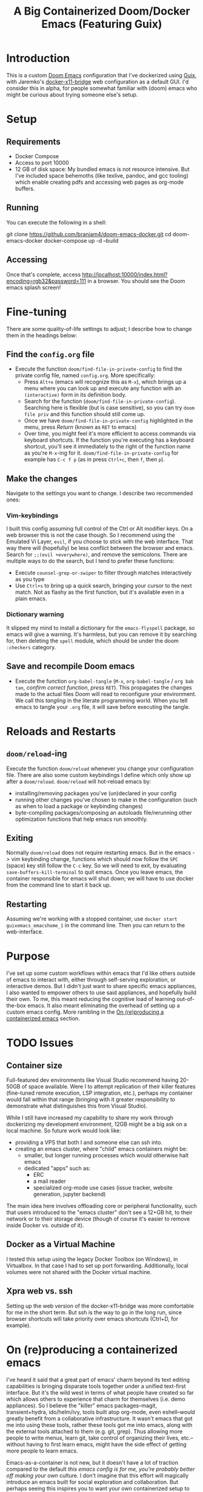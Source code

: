 #+TITLE: A Big Containerized Doom/Docker Emacs (Featuring Guix)

* Introduction
This is a custom [[https://github.com/hlissner/doom-emacs][Doom Emacs]] configuration that I've dockerized using [[https://guix.gnu.org/][Guix]], with Jaremko's [[https://github.com/JAremko/docker-x11-bridge][docker-x11-bridge]] web configuration as a default GUI. I'd consider this in alpha, for people somewhat familiar with (doom) emacs who might be curious about trying someone else's setup.
* Setup
** Requirements
+ Docker Compose
+ Access to port 10000
+ 12 GB of disk space: My bundled emacs is not resource intensive. But I've included space behemoths (like texlive, pandoc, and gcc tooling) which enable creating pdfs and accessing web pages as org-mode buffers.
** Running
You can execute the following in a shell:
#+BEGIN_EXAMPLE sh
git clone https://github.com/branjam4/doom-emacs-docker.git
cd doom-emacs-docker
docker-compose up -d --build
#+END_EXAMPLE
** Accessing
Once that's complete, access [[http://localhost:10000/index.html?encoding=rgb32&password=111]] in a browser. You should see the Doom emacs splash screen!
* Fine-tuning
There are some quality-of-life settings to adjust; I describe how to change them in the headings below:
** Find the =config.org= file
+ Execute the function ~doom/find-file-in-private-config~ to find the private config file, named =config.org=. More specifically:
  + Press ~Alt+x~ (emacs will recognize this as ~M-x~), which brings up a menu where you can look up and execute any function with an =(interactive)= form in its definition body.
  + Search for the function (=doom/find-file-in-private-config=). Searching here is flexible (but is case sensitive), so you can try =doom file priv= and this function should still come up.
  + Once we have =doom/find-file-in-private-config= highlighted in the menu, press /Return/ (known as ~RET~ to emacs)
  + Over time, you might feel it's more efficient to access commands via keyboard shortcuts. If the function you're executing has a keyboard shortcut, you'll see it immediately to the right of the function name as you're ~M-x~-ing for it. =doom/find-file-in-private-config= for example has ~C-c f p~ (as in press ~Ctrl+c~, then ~f~, then ~p~).
** Make the changes
Navigate to the settings you want to change. I describe two recommended ones:

*** Vim-keybindings
I built this config assuming full control of the Ctrl or Alt modifier keys. On a web browser this is not the case though. So I recommend using the Emulated Vi Layer, =evil=, if you choose to stick with the web interface. That way there will (hopefully) be less conflict between the browser and emacs.
Search for =;;(evil +everywhere)=, and remove the semicolons. There are multiple ways to do the search, but I tend to prefer these functions:
+ Execute ~counsel-grep-or-swiper~ to filter through matches interactively as you type
+ Use ~Ctrl+s~ to bring up a quick search, bringing your cursor to the next match. Not as flashy as the first function, but it's available even in a plain emacs.
*** Dictionary warning
It slipped my mind to install a dictionary for the =emacs-flyspell= package, so emacs will give a warning. It's harmless, but you can remove it by searching for, then deleting the =spell= module, which should be under the doom =:checkers= category.
** Save and recompile Doom emacs
+ Execute the function ~org-babel-tangle~ (~M-x~, =org-babel-tangle= / =org bab tan=, /confirm correct function/, /press/ ~RET~). This propagates the changes made to the actual files Doom will read to reconfigure your environment. We call this /tangling/ in the literate programming world. When you tell emacs to tangle your =.org= file, it will save before executing the tangle.
* Reloads and Restarts
** ~doom/reload~-ing
Execute the function ~doom/reload~ whenever you change your configuration file. There are also some custom keybindings I define which only show up after a ~doom/reload~. ~doom/reload~ will hot-reload emacs by:
+ installing/removing packages you've (un)declared in your config
+ running other changes you've chosen to make in the configuration (such as when to load a package or keybinding changes)
+ byte-compiling packages/composing an autoloads file/rerunning other optimization functions that help emacs run smoothly.
** Exiting
Normally ~doom/reload~ does not require restarting emacs. But in the emacs -> vim keybinding change, functions which should now follow the ~SPC~ (space) key still follow the ~C-c~ key. So we will need to exit, by evaluating ~save-buffers-kill-terminal~ to quit emacs. Once you leave emacs, the container responsible for emacs will shut down; we will have to use docker from the command line to start it back up.
** Restarting
Assuming we're working with a stopped container, use ~docker start guixemacs_emacshome_1~ in the command line. Then you can return to the web-interface.
* Purpose
:PROPERTIES:
:ID:       04e42a28-4582-449a-bf5b-1dc8ff19ec25
:END:
I've set up some custom workflows within emacs that I'd like others outside of emacs to interact with, either through self-serving exploration, or interactive demos. But I didn't just want to share specific emacs appliances, I also wanted to empower others to use said appliances, and hopefully build their own. To me, this meant reducing the cognitive load of learning out-of-the-box emacs. It also meant eliminating the overhead of setting up a custom emacs config. More rambling in the [[#on-reproducing-a-containerized-emacs][On (re)producing a containerized emacs]] section.
* TODO Issues
** Container size
Full-featured dev environments like Visual Studio recommend having 20-50GB of space available. Were I to attempt replication of their killer features (fine-tuned remote execution, LSP integration, etc.), perhaps my container would fall within that range (bringing with it greater responsibility to demonstrate what distinguishes this from Visual Studio).

While I still have increased my capability to share my work through dockerizing my development environment, 12GB might be a big ask on a local machine. So future work would look like:
+ providing a VPS that both I and someone else can ssh into.
+ creating an emacs cluster, where "child" emacs containers might be:
  + smaller, but longer running processes which would otherwise halt emacs
  + dedicated "apps" such as:
    + ERC
    + a mail reader
    + specialized org-mode use cases (issue tracker, website generation, jupyter backend)

The main idea here involves offloading core or peripheral functionality, such that users introduced to the "emacs cluster" don't see a 12+GB hit, to their network or to their storage device (though of course it's easier to remove inside Docker vs. outside of it).
** Docker as a Virtual Machine
I tested this setup using the legacy Docker Toolbox (on Windows), in Virtualbox. In that case I had to set up port forwarding. Additionally, local volumes were not shared with the Docker virtual machine.
** Xpra web vs. ssh
Setting up the web version of the docker-x11-bridge was more comfortable for me in the short term. But ssh is the way to go in the long run, since browser shortcuts will take priority over emacs shortcuts (Ctrl+D, for example).
* On (re)producing a containerized emacs
I've heard it said that a great part of emacs' charm beyond its text editing capabilities is bringing disparate tools together under a unified text-first interface.
But it's the wild west in terms of what people have created so far which allows others to experience that charm for themselves (i.e. demo appliances).
So I believe the "killer" emacs packages--magit, transient+hydra, ido/helm/ivy, tools built atop org-mode, even eshell--would greatly benefit from a collaborative infrastructure. It wasn't emacs that got me into using these tools, rather these tools got me into emacs, along with the external tools attached to them (e.g. git, grep). Thus allowing more people to write menus, learn git, take control of organizing their lives, etc.--without having to first learn emacs, might have the side effect of getting more people to learn emacs.

Emacs-as-a-container is not new, but it doesn't have a lot of traction compared to the default /this emacs config is for me, you're probably better off making your own/ culture. I don't imagine that this effort will magically introduce an emacs built for social exploration and collaboration. But perhaps seeing this inspires you to want your own containerized setup to have friends try out, to use at a meeting where you have access to Docker but not your own dev machine, or to share the same environment while pairing.

If so, I have some avenues for you to consider:
*** Doom ready container
I saved a docker container with all the dependencies of Doom preinstalled, so you can +roll your own doom config*, or+ let the installer give you the stock config /*(still need to figure out some guix container nuances)/. You'll need to take some specific steps to properly start and provision the container, which I document below:
#+BEGIN_EXAMPLE sh
docker pull j2a2m2all/docker-doomemacs-preinstall:0.1
docker create <image_id>
docker start <container_id>
docker exec -ti <container_id> /run/current-system/profile/bin/bash --login

#within the container
#starting as root
mkdir /usr
ln -s /sys/run/current-profile/bin /usr/bin


#become emacsuser then change to the home directory
su emacsuser
cd /home/emacsuser

#clone Doom emacs into .emacs.d
git clone https://github.com/hlissner/doom-emacs.git .emacs.d

#optional: clone your private config into .doom.d
#git clone https://github.com/branjam4/doom-config.git .doom.d

#run doom's install script with the auto-confirm switch
.emacs.d/bin/doom -y install
#+END_EXAMPLE

It may be trivial to translate this into a Dockerfile, but I haven't gotten around to pushing one yet.
*** Behind the layers: Guix System
This repository resembles a Frankenstein's monster of abstractions: I take advantage of Docker for easy accessibility through DockerHub, but a lot of the "need-to-know" behind how it's built comes from git repositories. In one of them ([[https://github.com/branjam4/doom-config.git][my Doom emacs config]]) I skip noting how to install some of the more cumbersome dependencies (libvterm, pandoc, texlive) since I do it through the other repo utilizing Guix (see [[https://github.com/branjam4/guix-bigspec.git][this repo]] for the dependencies I use).

So what if you want to make your own container from scratch, replacing the extraneous dependencies I've put into it with your own?
#+BEGIN_EXAMPLE sh
#see the guix manual for follow-up
guix pack -f docker emacs <your> <dependencies> <here>
#+END_EXAMPLE

A substantial number of people working on Guix use emacs. That may not be true when looked at in the other direction though. So you may want to take the traditional route of installing your dependencies on top of a better known operating system. Initially that's what I tried to do--install emacs on top of an Ubuntu image. But that quickly became a headache when it came to the sysadmin pieces of the puzzle:
+ where are the package repositories that come with the disk operating system?
+ how do I avoid Docker anti-patterns?
+ what are the steps to create an non-root user with a home directory and access to the environment?
I could only get so far in each of these avenues before wondering what other options I had. This is where Guix came in. Technically, Guix could take care of installing many, if not all the emacs package declarations I've made. But I wanted to leverage the work I'd already done on the Doom config, only using Guix where it falls short. Emacs does not aim to handle non-emacs dependencies and isn't the greatest with (its own) containerization--but these are two things Guix excels at.
